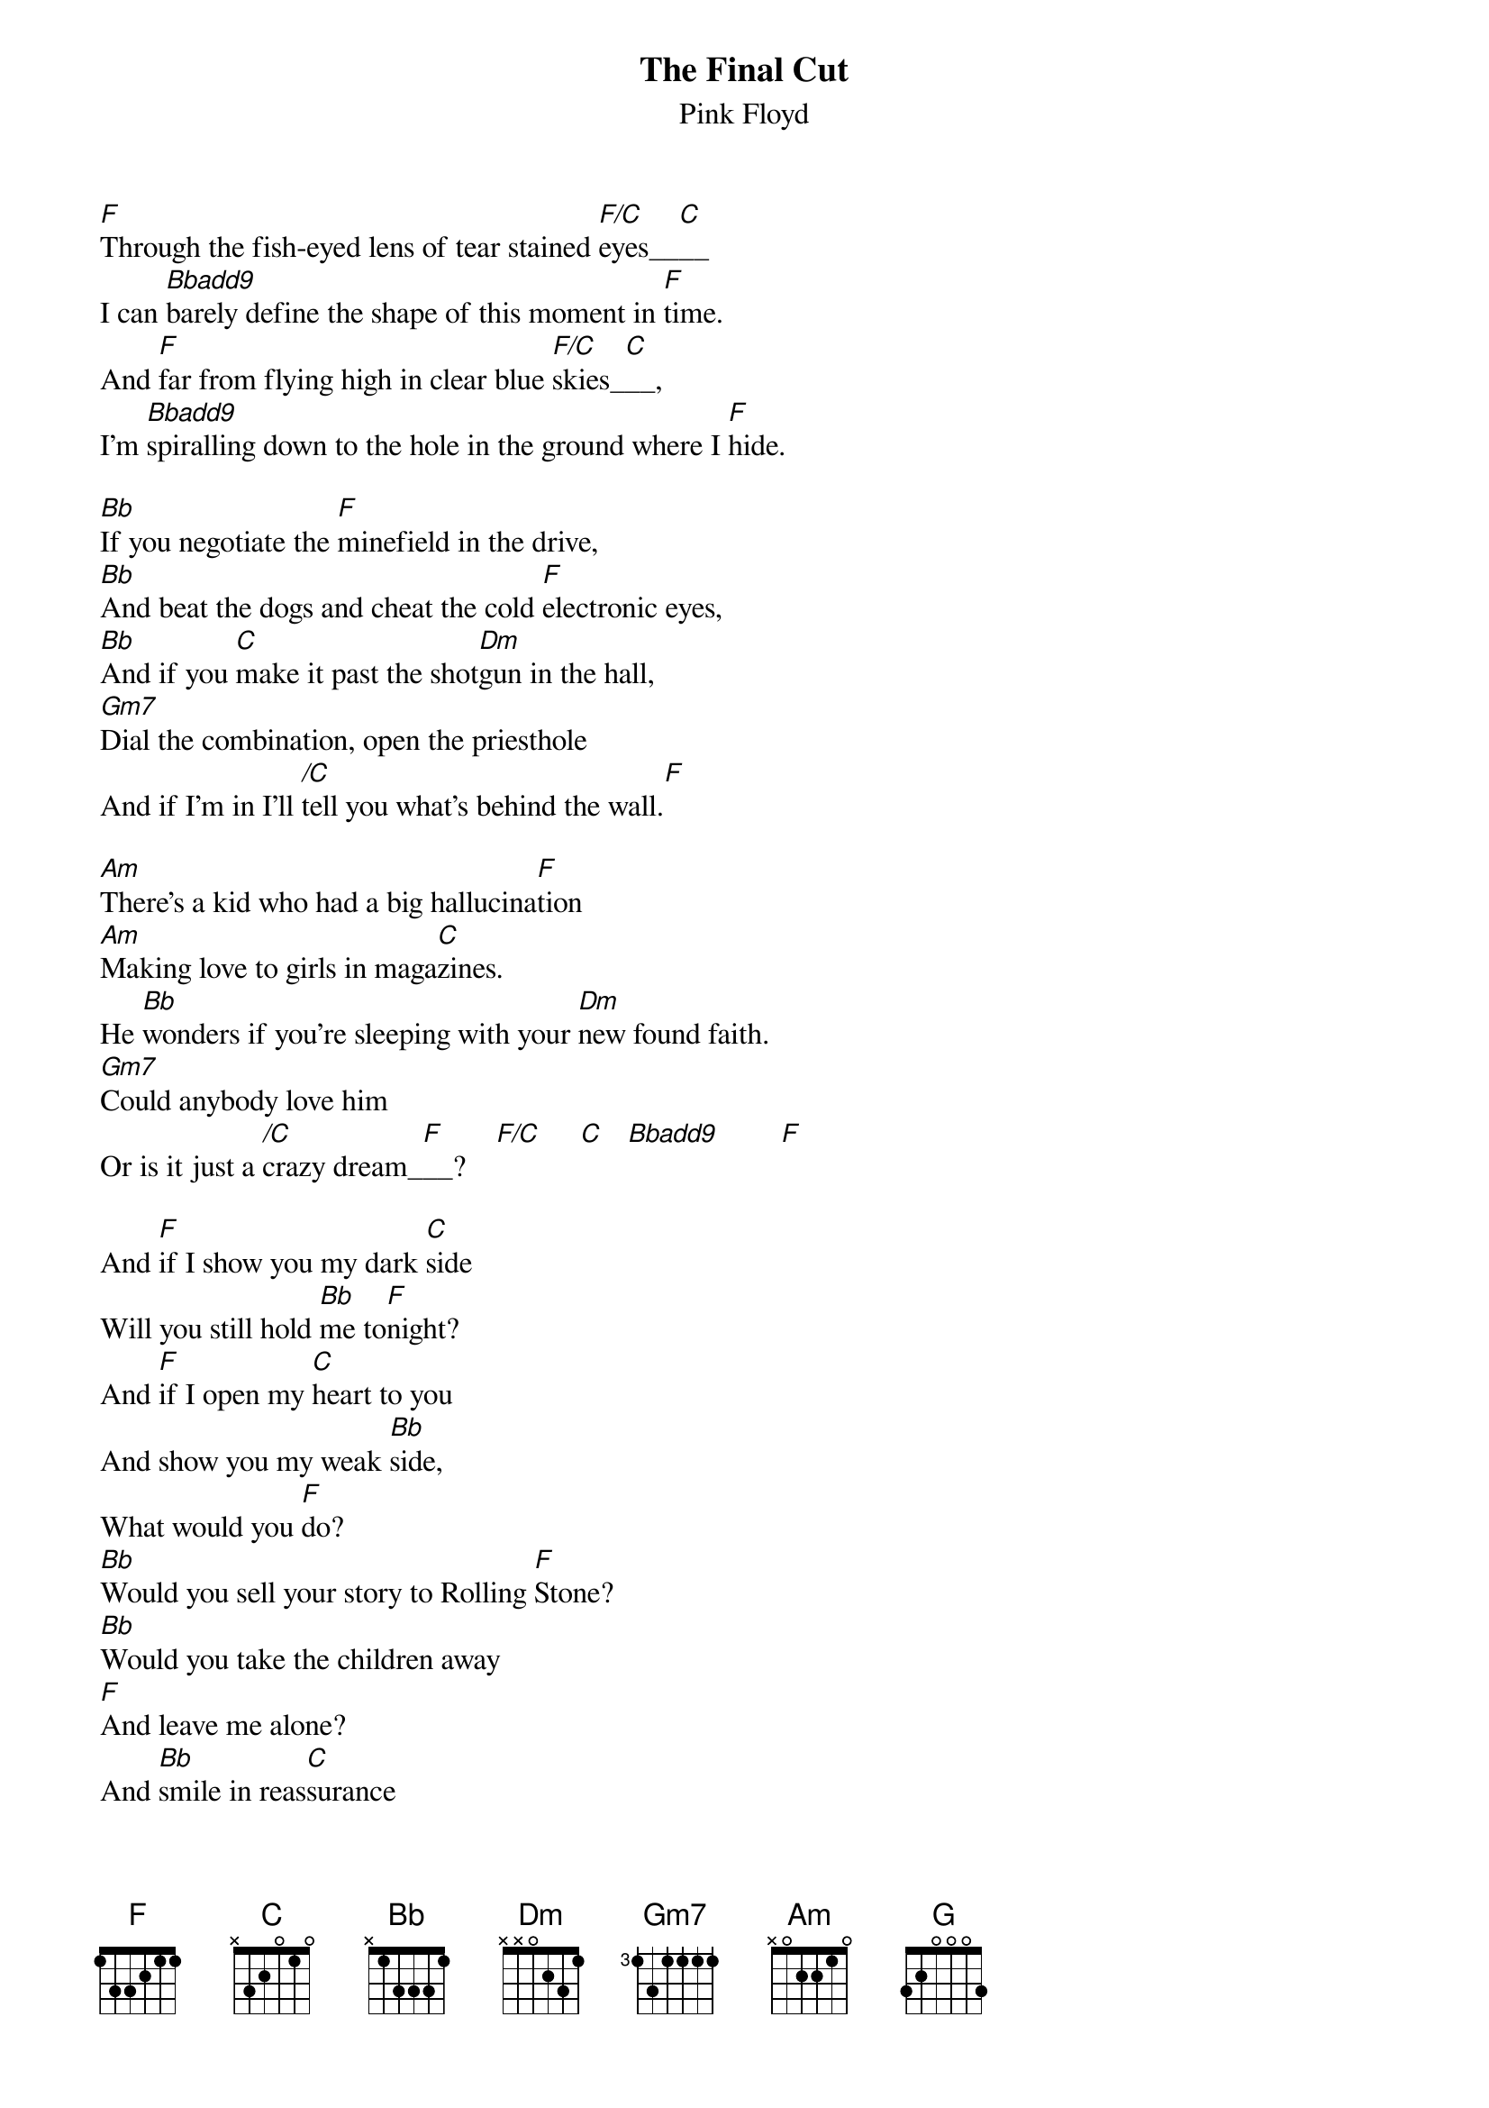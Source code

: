 # From: andrade@elm.circa.ufl.edu (Prashant Andrade)
{t:The Final Cut}
{st:Pink Floyd}

[F]Through the fish-eyed lens of tear stained [F/C]eyes__[C]__
I can [Bbadd9]barely define the shape of this moment in [F]time.
And [F]far from flying high in clear blue [F/C]skies_[C]__,
I'm [Bbadd9]spiralling down to the hole in the ground where I [F]hide.

[Bb]If you negotiate the [F]minefield in the drive,
[Bb]And beat the dogs and cheat the cold [F]electronic eyes,
[Bb]And if you [C]make it past the shot[Dm]gun in the hall,
[Gm7]Dial the combination, open the priesthole
And if I'm in I'll [/C]tell you what's behind the wall.[F]

[Am]There's a kid who had a big hallucina[F]tion
[Am]Making love to girls in maga[C]zines.
He [Bb]wonders if you're sleeping with your [Dm]new found faith.
[Gm7]Could anybody love him
Or is it just a [/C]crazy dream_[F]__?    [F/C]     [C]   [Bbadd9]        [F] 

And [F]if I show you my dark [C]side
Will you still hold [Bb]me to[F]night?
And [F]if I open my [C]heart to you
And show you my weak [Bb]side,
What would you [F]do?
[Bb]Would you sell your story to Rolling [F]Stone?
[Bb]Would you take the children away
[F]And leave me alone?
And [Bb]smile in reas[C]surance
As you [Dm]whisper down the phone,
[Gm7]Would you send me packing,
[/C]Or would you take me [F]home?

[Am]    [F]   [Am]    [C]   [Bb]    [Dm]    [Gm7]    [/C]   [F]   

[Am]Thought I oughta bare my naked feel[F]ings,
[Am]Thought I oughta tear the curtain [C]down.
I [Bb]held the blade in trembling hands,
Pre[Dm]pared to make it but [Gm7]just then the phone rang,
I never had the nerve to make the final [G]cut.   [C]   [Bbadd9]        [F] 
